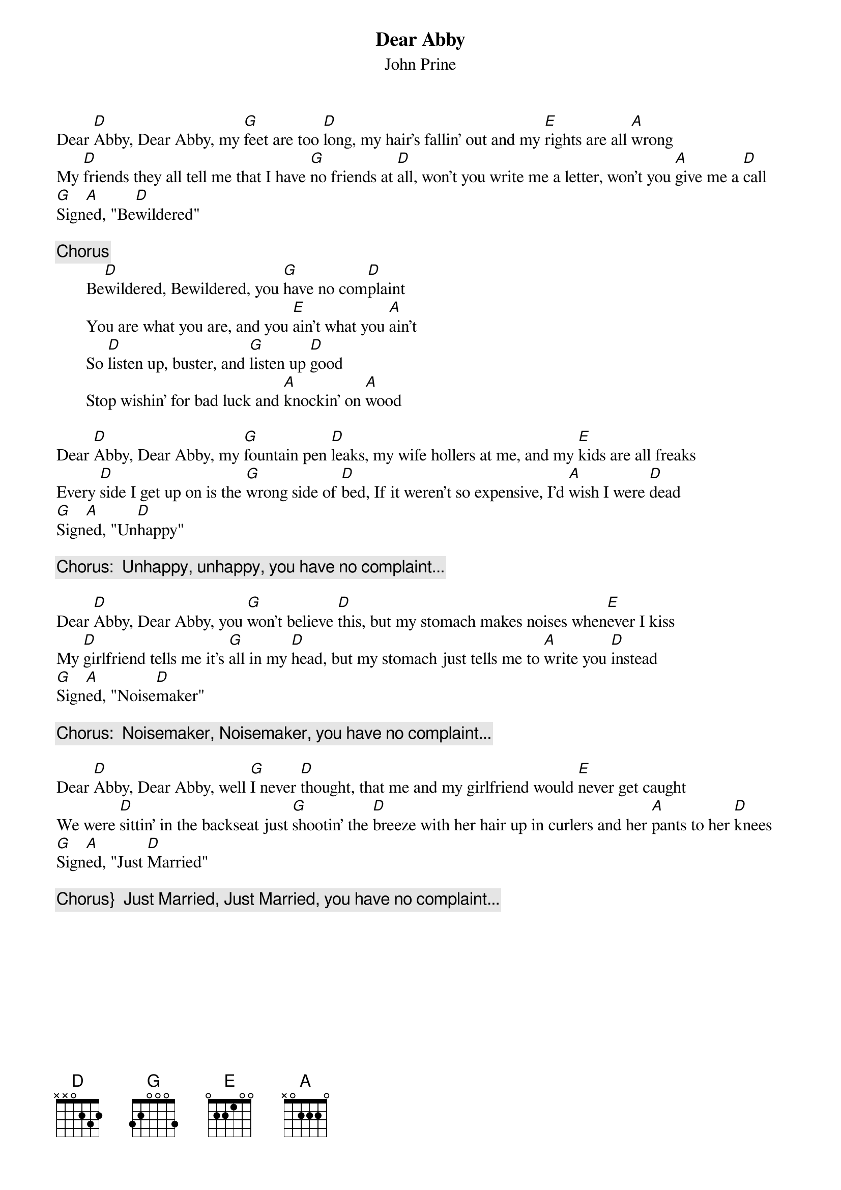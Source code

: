 {title:Dear Abby}
{st:John Prine}

Dear [D]Abby, Dear Abby, my [G]feet are too [D]long, my hair's fallin' out and my [E]rights are all [A]wrong
My [D]friends they all tell me that I have [G]no friends at [D]all, won't you write me a letter, won't you [A]give me a [D]call
[G]Sign[A]ed, "Be[D]wildered"

{c:Chorus}
       Be[D]wildered, Bewildered, you [G]have no com[D]plaint
       You are what you are, and you [E]ain't what you [A]ain't
       So [D]listen up, buster, and [G]listen up [D]good
       Stop wishin' for bad luck and [A]knockin' on [A]wood

Dear [D]Abby, Dear Abby, my [G]fountain pen [D]leaks, my wife hollers at me, and my [E]kids are all freaks
Every [D]side I get up on is the [G]wrong side of [D]bed, If it weren't so expensive, I'd [A]wish I were [D]dead
[G]Sign[A]ed, "Un[D]happy"

{c:Chorus:  Unhappy, unhappy, you have no complaint...}

Dear [D]Abby, Dear Abby, you [G]won't believe [D]this, but my stomach makes noises when[E]ever I kiss
My [D]girlfriend tells me it's [G]all in my [D]head, but my stomach just tells me to [A]write you [D]instead
[G]Sign[A]ed, "Noise[D]maker"

{c:Chorus:  Noisemaker, Noisemaker, you have no complaint...}

Dear [D]Abby, Dear Abby, well [G]I never [D]thought, that me and my girlfriend would [E]never get caught
We were [D]sittin' in the backseat just [G]shootin' the [D]breeze with her hair up in curlers and her [A]pants to her [D]knees
[G]Sign[A]ed, "Just [D]Married"

{c:Chorus}  Just Married, Just Married, you have no complaint...}
